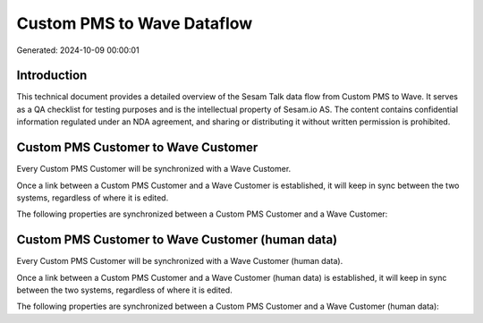 ===========================
Custom PMS to Wave Dataflow
===========================

Generated: 2024-10-09 00:00:01

Introduction
------------

This technical document provides a detailed overview of the Sesam Talk data flow from Custom PMS to Wave. It serves as a QA checklist for testing purposes and is the intellectual property of Sesam.io AS. The content contains confidential information regulated under an NDA agreement, and sharing or distributing it without written permission is prohibited.

Custom PMS Customer to Wave Customer
------------------------------------
Every Custom PMS Customer will be synchronized with a Wave Customer.

Once a link between a Custom PMS Customer and a Wave Customer is established, it will keep in sync between the two systems, regardless of where it is edited.

The following properties are synchronized between a Custom PMS Customer and a Wave Customer:

.. list-table::
   :header-rows: 1

   * - Custom PMS Customer Property
     - Wave Customer Property
     - Wave Data Type


Custom PMS Customer to Wave Customer (human data)
-------------------------------------------------
Every Custom PMS Customer will be synchronized with a Wave Customer (human data).

Once a link between a Custom PMS Customer and a Wave Customer (human data) is established, it will keep in sync between the two systems, regardless of where it is edited.

The following properties are synchronized between a Custom PMS Customer and a Wave Customer (human data):

.. list-table::
   :header-rows: 1

   * - Custom PMS Customer Property
     - Wave Customer (human data) Property
     - Wave Data Type

